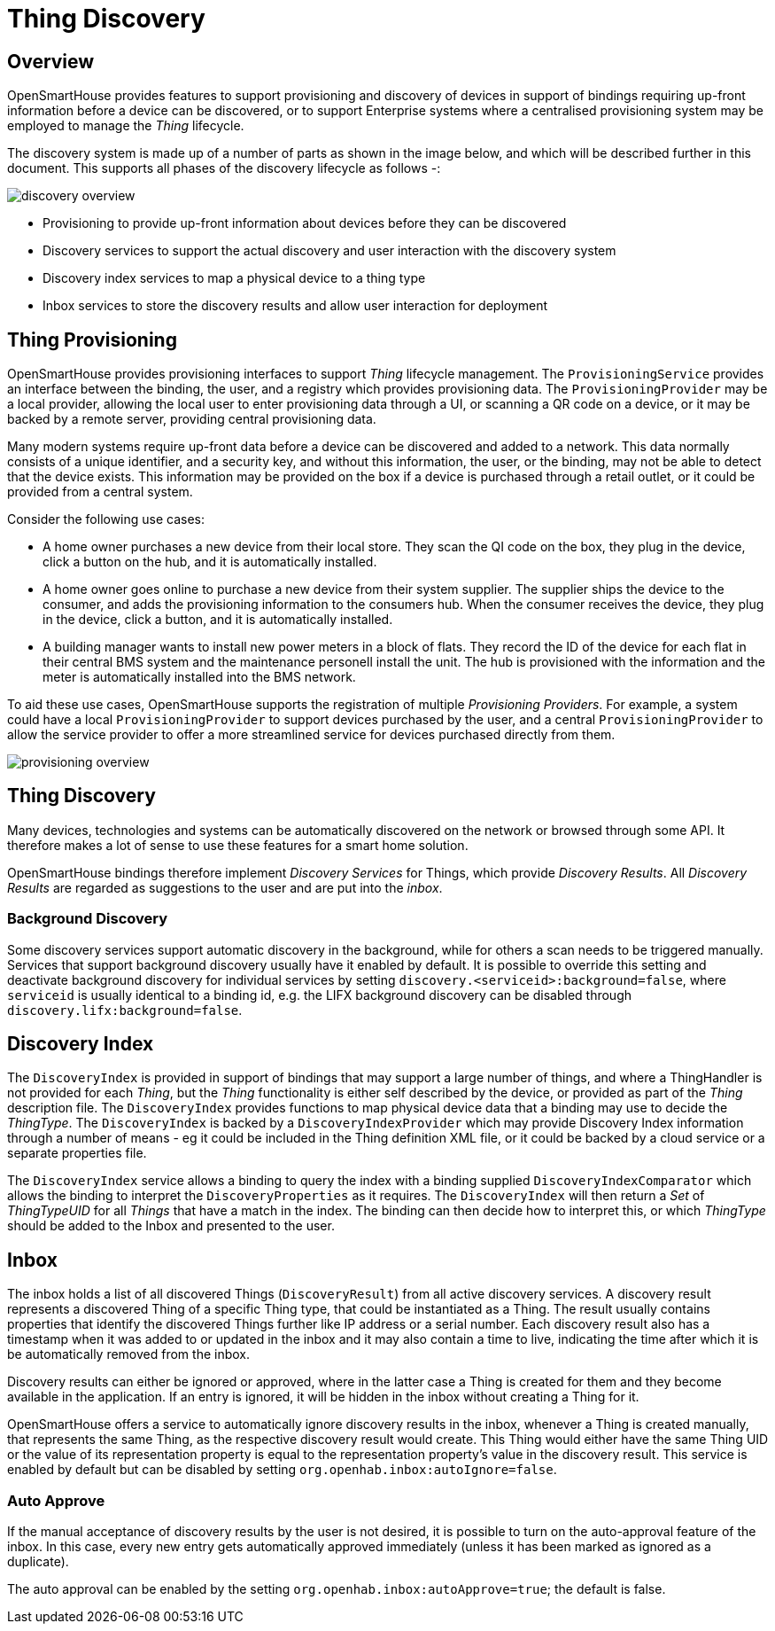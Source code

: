 = Thing Discovery

== Overview

OpenSmartHouse provides features to support provisioning and discovery of devices in support of bindings requiring up-front information before a device can be discovered, or to support Enterprise systems where a centralised provisioning system may be employed to manage the _Thing_ lifecycle.

The discovery system is made up of a number of parts as shown in the image below, and which will be described further in this document. This supports all phases of the discovery lifecycle as follows -:

image:discovery_services_overview.png[discovery overview]

* Provisioning to provide up-front information about devices before they can be discovered
* Discovery services to support the actual discovery and user interaction with the discovery system
* Discovery index services to map a physical device to a thing type
* Inbox services to store the discovery results and allow user interaction for deployment 

== Thing Provisioning

OpenSmartHouse provides provisioning interfaces to support _Thing_ lifecycle management. The `ProvisioningService` provides an interface between the binding, the user, and a registry which provides provisioning data. The `ProvisioningProvider` may be a local provider, allowing the local user to enter provisioning data through a UI, or scanning a QR code on a device, or it may be backed by a remote server, providing central provisioning data.

Many modern systems require up-front data before a device can be discovered and added to a network. This data normally consists of a unique identifier, and a security key, and without this information, the user, or the binding, may not be able to detect that the device exists. This information may be provided on the box if a device is purchased through a retail outlet, or it could be provided from a central system. 

Consider the following use cases: 

* A home owner purchases a new device from their local store. They scan the QI code on the box, they plug in the device, click a button on the hub, and it is automatically installed.
* A home owner goes online to purchase a new device from their system supplier. The supplier ships the device to the consumer, and adds the provisioning information to the consumers hub. When the consumer receives the device, they plug in the device, click a button, and it is automatically installed.
* A building manager wants to install new power meters in a block of flats. They record the ID of the device for each flat in their central BMS system and the maintenance personell install the unit. The hub is provisioned with the information and the meter is automatically installed into the BMS network.

To aid these use cases, OpenSmartHouse supports the registration of multiple _Provisioning Providers_. For example, a system could have a local `ProvisioningProvider` to support devices purchased by the user, and a central `ProvisioningProvider` to allow the service provider to offer a more streamlined service for devices purchased directly from them.

image:provisioning_overview.png[provisioning overview]


== Thing Discovery

Many devices, technologies and systems can be automatically discovered on the network or browsed through some API. It therefore makes a lot of sense to use these features for a smart home solution.

OpenSmartHouse bindings therefore implement _Discovery Services_ for Things, which provide _Discovery Results_. All _Discovery Results_ are regarded as suggestions to the user and are put into the _inbox_.

=== Background Discovery

Some discovery services support automatic discovery in the background, while for others a scan needs to be triggered manually.
Services that support background discovery usually have it enabled by default. 
It is possible to override this setting and deactivate background discovery for individual services by setting `discovery.<serviceid>:background=false`, where `serviceid` is usually identical to a binding id, e.g. the LIFX background discovery can be disabled through `discovery.lifx:background=false`.

== Discovery Index

The `DiscoveryIndex`  is provided in support of bindings that may support a large number of things, and where a ThingHandler is not provided for each _Thing_, but the _Thing_ functionality is either self described by the device, or provided as part of the _Thing_ description file. The `DiscoveryIndex`  provides functions to map physical device data that a binding may use to decide the _ThingType_. The `DiscoveryIndex` is backed by a `DiscoveryIndexProvider` which may provide Discovery Index information through a number of means - eg it could be included in the Thing definition XML file, or it could be backed by a cloud service or a separate properties file.

The `DiscoveryIndex` service allows a binding to query the index with a binding supplied `DiscoveryIndexComparator` which allows the binding to interpret the `DiscoveryProperties` as it requires. The `DiscoveryIndex` will then return a _Set_ of _ThingTypeUID_ for all _Things_ that have a match in the index. The binding can then decide how to interpret this, or which _ThingType_ should be added to the Inbox and presented to the user.

== Inbox

The inbox holds a list of all discovered Things (`DiscoveryResult`) from all active discovery services. 
A discovery result represents a discovered Thing of a specific Thing type, that could be instantiated as a Thing. 
The result usually contains properties that identify the discovered Things further like IP address or a serial number. 
Each discovery result also has a timestamp when it was added to or updated in the inbox and it may also contain a time to live, indicating the time after which it is be automatically removed from the inbox. 

Discovery results can either be ignored or approved, where in the latter case a Thing is created for them and they become available in the application. 
If an entry is ignored, it will be hidden in the inbox without creating a Thing for it. 

OpenSmartHouse offers a service to automatically ignore discovery results in the inbox, whenever a Thing is created manually, that represents the same Thing, as the respective discovery result would create. 
This Thing would either have the same Thing UID or the value of its representation property is equal to the representation property's value in the discovery result.
This service is enabled by default but can be disabled by setting `org.openhab.inbox:autoIgnore=false`. 

=== Auto Approve

If the manual acceptance of discovery results by the user is not desired, it is possible to turn on the auto-approval feature of the inbox.
In this case, every new entry gets automatically approved immediately (unless it has been marked as ignored as a duplicate).

The auto approval can be enabled by the setting `org.openhab.inbox:autoApprove=true`; the default is false.
